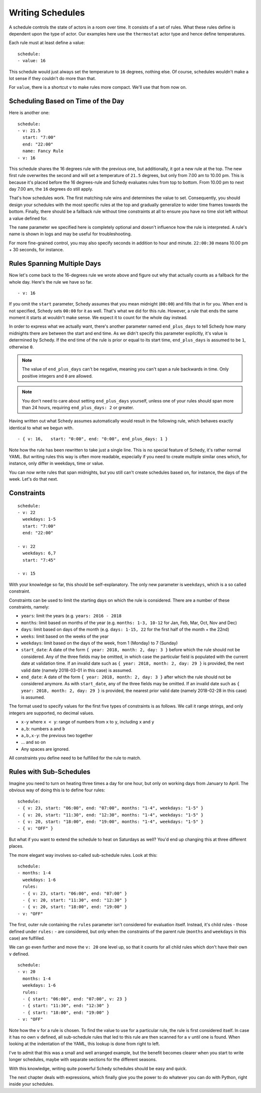 Writing Schedules
=================

A schedule controls the state of actors in a room over time. It consists
of a set of rules. What these rules define is dependent upon the type
of actor. Our examples here use the ``thermostat`` actor type and hence
define temperatures.

Each rule must at least define a value:

::

    schedule:
    - value: 16

This schedule would just always set the temperature to ``16``
degrees, nothing else. Of course, schedules wouldn't make a lot
sense if they couldn't do more than that.

For ``value``, there is a shortcut ``v`` to make rules more
compact. We'll use that from now on.


Scheduling Based on Time of the Day
-----------------------------------

Here is another one:

::

    schedule:
    - v: 21.5
      start: "7:00"
      end: "22:00"
      name: Fancy Rule
    - v: 16

This schedule shares the 16 degrees rule with the previous one,
but additionally, it got a new rule at the top. The new first rule
overwrites the second and will set a temperature of ``21.5`` degrees,
but only from 7.00 am to 10.00 pm. This is because it's placed before
the 16 degrees-rule and Schedy evaluates rules from top to bottom. From
10.00 pm to next day 7.00 am, the ``16`` degrees do still apply.

That's how schedules work. The first matching rule wins and determines
the value to set. Consequently, you should design your schedules with
the most specific rules at the top and gradually generalize to wider
time frames towards the bottom. Finally, there should be a fallback
rule without time constraints at all to ensure you have no time slot
left without a value defined for.

The ``name`` parameter we specified here is completely optional and
doesn't influence how the rule is interpreted. A rule's name is shown
in logs and may be useful for troubleshooting.

For more fine-grained control, you may also specify seconds in addition to
hour and minute. ``22:00:30`` means 10.00 pm + 30 seconds, for instance.


Rules Spanning Multiple Days
----------------------------

Now let's come back to the 16-degrees rule we wrote above and figure
out why that actually counts as a fallback for the whole day. Here's
the rule we have so far.

::

    - v: 16

If you omit the ``start`` parameter, Schedy assumes that you mean midnight
(``00:00``) and fills that in for you. When ``end`` is not specified,
Schedy sets ``00:00`` for it as well. That's what we did for this
rule. However, a rule that ends the same moment it starts at wouldn't
make sense. We expect it to count for the whole day instead.

In order to express what we actually want, there's another parameter named
``end_plus_days`` to tell Schedy how many midnights there are between
the start and end time. As we didn't specify this parameter explicitly,
it's value is determined by Schedy. If the end time of the rule is prior
or equal to its start time, ``end_plus_days`` is assumed to be
``1``, otherwise ``0``.

.. note::

   The value of ``end_plus_days`` can't be negative, meaning you can't
   span a rule backwards in time. Only positive integers and ``0``
   are allowed.

.. note::

   You don't need to care about setting ``end_plus_days`` yourself,
   unless one of your rules should span more than 24 hours, requiring
   ``end_plus_days: 2`` or greater.

Having written out what Schedy assumes automatically would result in
the following rule, which behaves exactly identical to what we begun with.

::

    - { v: 16,   start: "0:00", end: "0:00", end_plus_days: 1 }

Note how the rule has been rewritten to take just a single line. This is
no special feature of Schedy, it's rather normal YAML. But writing rules
this way is often more readable, especially if you need to create multiple
similar ones which, for instance, only differ in weekdays, time or value.

You can now write rules that span midnights, but you still can't create
schedules based on, for instance, the days of the week. Let's do that
next.


Constraints
-----------

::

    schedule:
    - v: 22
      weekdays: 1-5
      start: "7:00"
      end: "22:00"

    - v: 22
      weekdays: 6,7
      start: "7:45"

    - v: 15

With your knowledge so far, this should be self-explanatory. The only
new parameter is ``weekdays``, which is a so called constraint.

Constraints can be used to limit the starting days on which the rule is
considered. There are a number of these constraints, namely:

* ``years``: limit the years (e.g. ``years: 2016 - 2018``
* ``months``: limit based on months of the year (e.g.
  ``months: 1-3, 10-12`` for Jan, Feb, Mar, Oct, Nov and Dec)
* ``days``: limit based on days of the month (e.g.
  ``days: 1-15, 22`` for the first half of the month + the 22nd)
* ``weeks``: limit based on the weeks of the year
* ``weekdays``: limit based on the days of the week, from 1 (Monday)
  to 7 (Sunday)
* ``start_date``: A date of the form ``{ year: 2018, month: 2, day: 3 }``
  before which the rule should not be considered. Any of the three fields
  may be omitted, in which case the particular field is populated with
  the current date at validation time.
  If an invalid date such as ``{ year: 2018, month: 2, day: 29 }`` is
  provided, the next valid date (namely 2018-03-01 in this case) is
  assumed.
* ``end_date``: A date of the form ``{ year: 2018, month: 2, day: 3 }``
  after which the rule should not be considered anymore. As with
  ``start_date``, any of the three fields may be omitted.
  If an invalid date such as ``{ year: 2018, month: 2, day: 29 }`` is
  provided, the nearest prior valid date (namely 2018-02-28 in this
  case) is assumed.

The format used to specify values for the first five types of constraints
is as follows. We call it range strings, and only integers are supported,
no decimal values.

* ``x-y`` where ``x < y``: range of numbers from ``x`` to ``y``,
  including ``x`` and ``y``
* ``a,b``: numbers ``a`` and ``b``
* ``a,b,x-y``: the previous two together
* ... and so on
* Any spaces are ignored.

All constraints you define need to be fulfilled for the rule to match.


.. _schedy/writing-schedules/rules-with-sub-schedules:

Rules with Sub-Schedules
------------------------

Imagine you need to turn on heating three times a day for one hour,
but only on working days from January to April. The obvious way of doing
this is to define four rules:

::

    schedule:
    - { v: 23, start: "06:00", end: "07:00", months: "1-4", weekdays: "1-5" }
    - { v: 20, start: "11:30", end: "12:30", months: "1-4", weekdays: "1-5" }
    - { v: 20, start: "18:00", end: "19:00", months: "1-4", weekdays: "1-5" }
    - { v: "OFF" }

But what if you want to extend the schedule to heat on Saturdays as
well? You'd end up changing this at three different places.

The more elegant way involves so-called sub-schedule rules. Look at this:

::

    schedule:
    - months: 1-4
      weekdays: 1-6
      rules:
      - { v: 23, start: "06:00", end: "07:00" }
      - { v: 20, start: "11:30", end: "12:30" }
      - { v: 20, start: "18:00", end: "19:00" }
    - v: "OFF"

The first, outer rule containing the ``rules`` parameter isn't considered
for evaluation itself. Instead, it's child rules - those defined under
``rules:`` - are considered, but only when the constraints of the parent
rule (``months`` and ``weekdays`` in this case) are fulfilled.

We can go even further and move the ``v: 20`` one level up, so that
it counts for all child rules which don't have their own ``v`` defined.

::

    schedule:
    - v: 20
      months: 1-4
      weekdays: 1-6
      rules:
      - { start: "06:00", end: "07:00", v: 23 }
      - { start: "11:30", end: "12:30" }
      - { start: "18:00", end: "19:00" }
    - v: "OFF"

Note how the ``v`` for a rule is chosen. To find the value to use for a
particular rule, the rule is first considered itself. In case it has no
own ``v`` defined, all sub-schedule rules that led to this rule are then
scanned for a ``v`` until one is found. When looking at the indentation
of the YAML, this lookup is done from right to left.

I've to admit that this was a small and well arranged example, but the
benefit becomes clearer when you start to write longer schedules, maybe
with separate sections for the different seasons.

With this knowledge, writing quite powerful Schedy schedules should be
easy and quick.

The next chapter deals with expressions, which finally give you the
power to do whatever you can do with Python, right inside your schedules.
